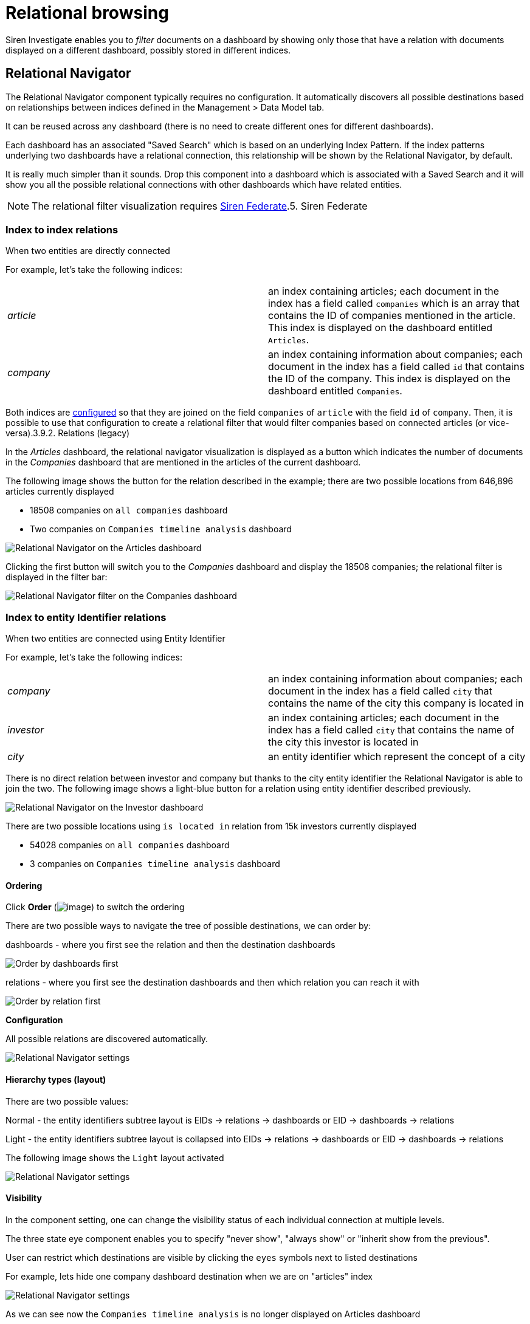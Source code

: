 = Relational browsing

Siren Investigate enables you to _filter_ documents on a dashboard by
showing only those that have a relation with documents displayed on a
different dashboard, possibly stored in different indices.



== Relational Navigator

The Relational Navigator component typically requires no configuration.
It automatically discovers all possible destinations based on
relationships between indices defined in the [.menuchoice]##Management > Data Model##
tab.

It can be reused across any dashboard (there is no need to create
different ones for different dashboards).

Each dashboard has an associated "Saved Search" which is based on an
underlying Index Pattern. If the index patterns underlying two
dashboards have a relational connection, this relationship will be shown
by the Relational Navigator, by default.

It is really much simpler than it sounds. Drop this component into a
dashboard which is associated with a Saved Search and it will show you
all the possible relational connections with other dashboards which have
related entities.

NOTE: The relational filter visualization requires
link:/document/preview/71728#UUID-c3dd12bd-07a3-f3a3-9bd5-df370568893f[Siren
Federate].5. Siren Federate




=== Index to index relations

When two entities are directly connected

For example, let’s take the following indices:

[cols=",",]
|===
|_article_ |an index containing articles; each document in the index has
a field called `+companies+` which is an array that contains the ID of
companies mentioned in the article. This index is displayed on the
dashboard entitled `+Articles+`.

|_company_ |an index containing information about companies; each
document in the index has a field called `+id+` that contains the ID of
the company. This index is displayed on the dashboard entitled
`+Companies+`.
|===

Both indices are
link:/document/preview/60589#UUID-bd72e06e-719f-faa2-d706-bcc68b2931af[configured]
so that they are joined on the field `+companies+` of `+article+` with
the field `+id+` of `+company+`. Then, it is possible to use that
configuration to create a relational filter that would filter companies
based on connected articles (or vice-versa).3.9.2. Relations (legacy)

In the _Articles_ dashboard, the relational navigator visualization is
displayed as a button which indicates the number of documents in the
_Companies_ dashboard that are mentioned in the articles of the current
dashboard.

The following image shows the button for the relation described in the
example; there are two possible locations from 646,896 articles
currently displayed

* 18508 companies on `+all companies+` dashboard
* Two companies on `+Companies timeline analysis+` dashboard

image:15d88ced21ca1a.png[Relational Navigator on the Articles
dashboard]

Clicking the first button will switch you to the _Companies_ dashboard
and display the 18508 companies; the relational filter is displayed in
the filter bar:

image:15d88ced225429.png[Relational Navigator filter on the
Companies dashboard]



=== Index to entity Identifier relations

When two entities are connected using Entity Identifier

For example, let’s take the following indices:

[cols=",",]
|===
|_company_ |an index containing information about companies; each
document in the index has a field called `+city+` that contains the name
of the city this company is located in

|_investor_ |an index containing articles; each document in the index
has a field called `+city+` that contains the name of the city this
investor is located in

|_city_ |an entity identifier which represent the concept of a city
|===

There is no direct relation between investor and company but thanks to
the city entity identifier the Relational Navigator is able to join the
two. The following image shows a light-blue button for a relation using
entity identifier described previously.

image:15d88ced22e3e1.png[Relational Navigator on the Investor
dashboard]

There are two possible locations using `+is located in+` relation from
15k investors currently displayed

* 54028 companies on `+all companies+` dashboard
* 3 companies on `+Companies timeline analysis+` dashboard


==== Ordering

Click *Order* (image:15d88ced236d3e.png[image]) to switch the
ordering

There are two possible ways to navigate the tree of possible
destinations, we can order by:

dashboards - where you first see the relation and then the destination
dashboards

image:15d88ced23d435.png[Order by dashboards first]

relations - where you first see the destination dashboards and then
which relation you can reach it with

image:15d88ced243b6f.png[Order by relation first]

*Configuration*

All possible relations are discovered automatically.

image:15d88ced24e9f9.png[Relational Navigator settings]


==== Hierarchy types (layout)

There are two possible values:

Normal - the entity identifiers subtree layout is EIDs → relations →
dashboards or EID → dashboards → relations

Light - the entity identifiers subtree layout is collapsed into EIDs →
relations → dashboards or EID → dashboards → relations

The following image shows the `+Light+` layout activated

image:15d88ced2559ae.png[ Relational Navigator settings, layout ]


==== Visibility

In the component setting, one can change the visibility status of each
individual connection at multiple levels.

The three state eye component enables you to specify "never show",
"always show" or "inherit show from the previous".

User can restrict which destinations are visible by clicking the
`+eyes+` symbols next to listed destinations

For example, lets hide one company dashboard destination when we are on
"articles" index

image:image/15d88ced25c364.png[Relational Navigator settings, hide one
destination]

As we can see now the `+Companies timeline analysis+` is no longer
displayed on Articles dashboard

image:15d88ced2633a9.png[Relational Navigator on the Articles
dashboard, one destination hidden]
